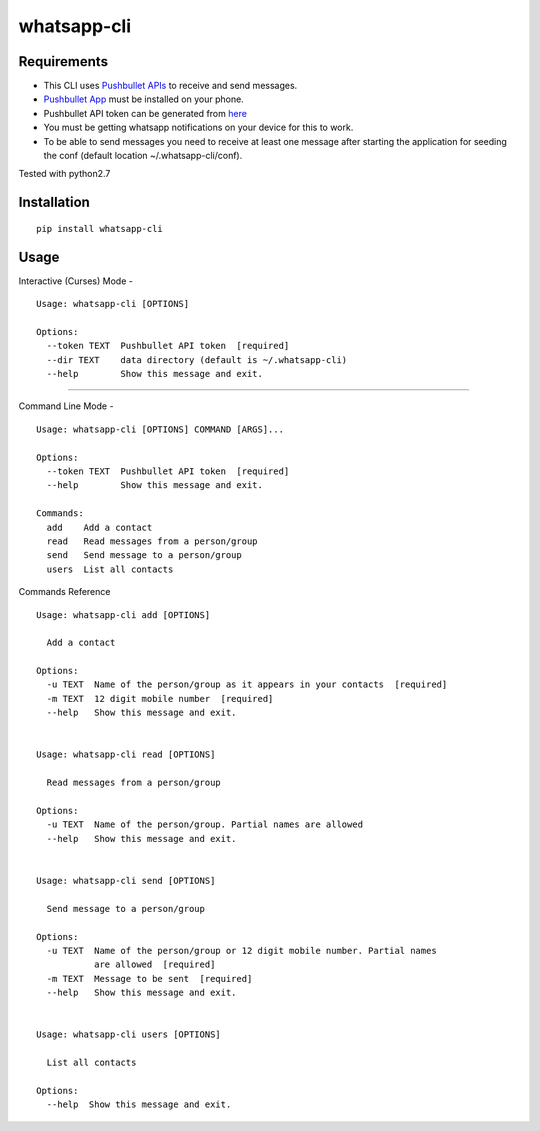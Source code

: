 whatsapp-cli
============

Requirements
------------

-  This CLI uses `Pushbullet APIs <https://docs.pushbullet.com/>`__ to
   receive and send messages.

-  `Pushbullet
   App <https://play.google.com/store/apps/details?id=com.pushbullet.android>`__
   must be installed on your phone.

-  Pushbullet API token can be generated from
   `here <https://www.pushbullet.com/#settings/account>`__

-  You must be getting whatsapp notifications on your device for this to
   work.

-  To be able to send messages you need to receive at least one message
   after starting the application for seeding the conf (default location
   ~/.whatsapp-cli/conf).

Tested with python2.7

Installation
------------

::

    pip install whatsapp-cli

Usage
-----

Interactive (Curses) Mode -

::

    Usage: whatsapp-cli [OPTIONS]

    Options:
      --token TEXT  Pushbullet API token  [required]
      --dir TEXT    data directory (default is ~/.whatsapp-cli)
      --help        Show this message and exit.

.. figure:: whatsapp-cli.gif
   :alt: 

--------------

Command Line Mode -

::

    Usage: whatsapp-cli [OPTIONS] COMMAND [ARGS]...

    Options:
      --token TEXT  Pushbullet API token  [required]
      --help        Show this message and exit.

    Commands:
      add    Add a contact
      read   Read messages from a person/group
      send   Send message to a person/group
      users  List all contacts

Commands Reference

::

    Usage: whatsapp-cli add [OPTIONS]

      Add a contact

    Options:
      -u TEXT  Name of the person/group as it appears in your contacts  [required]
      -m TEXT  12 digit mobile number  [required]
      --help   Show this message and exit.


    Usage: whatsapp-cli read [OPTIONS]

      Read messages from a person/group

    Options:
      -u TEXT  Name of the person/group. Partial names are allowed
      --help   Show this message and exit.


    Usage: whatsapp-cli send [OPTIONS]

      Send message to a person/group

    Options:
      -u TEXT  Name of the person/group or 12 digit mobile number. Partial names
               are allowed  [required]
      -m TEXT  Message to be sent  [required]
      --help   Show this message and exit.


    Usage: whatsapp-cli users [OPTIONS]

      List all contacts

    Options:
      --help  Show this message and exit.


